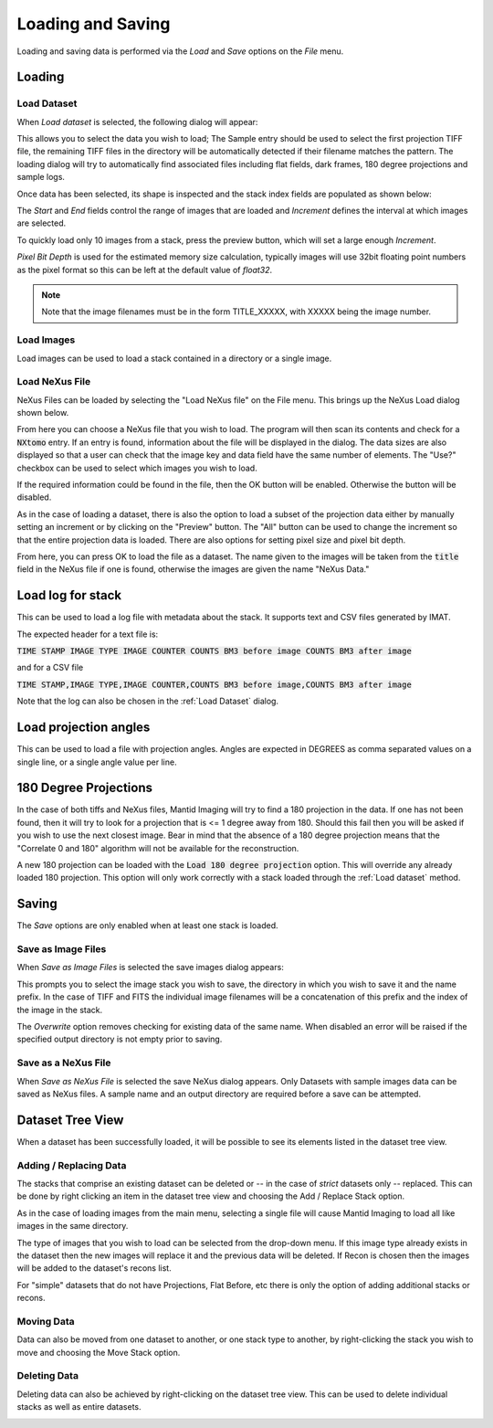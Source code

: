 Loading and Saving
==================

Loading and saving data is performed via the *Load* and *Save* options on the *File* menu.

Loading
-------

Load Dataset
************

When *Load dataset* is selected, the following dialog will appear:

.. image:: ../../_static/loading_screen.png
    :alt: Initial Load dialog

This allows you to select the data you wish to load; The Sample entry should be used to select the first projection TIFF
file, the remaining TIFF files in the directory will be automatically detected if their filename matches the pattern.
The loading dialog will try to automatically find associated files including flat fields, dark frames, 180 degree
projections and sample logs.

Once data has been selected, its shape is inspected and the stack index fields
are populated as shown below:

.. image:: ../../_static/loading_screen_filled.png
    :alt: Load dialog after selecting data

The *Start* and *End* fields control the range of images that are loaded and
*Increment* defines the interval at which images are selected.

To quickly load only 10 images from a stack, press the preview button, which will set a large enough *Increment*.

*Pixel Bit Depth* is used for the estimated memory size calculation, typically
images will use 32bit floating point numbers as the pixel format so this can be
left at the default value of *float32*.

.. note::
    Note that the image filenames must be in the form TITLE_XXXXX, with XXXXX being the image number.

Load Images
***********

Load images can be used to load a stack contained in a directory or a single image.

Load NeXus File
***************

NeXus Files can be loaded by selecting the "Load NeXus file" on the File menu. This brings up the NeXus Load dialog
shown below.

.. image:: ../../_static/nexus_loading_window.png
    :alt: NeXus Load Dialog

From here you can choose a NeXus file that you wish to load. The program will then scan its contents and check for a
:code:`NXtomo` entry. If an entry is found, information about the file will be displayed in the dialog. The data sizes
are also displayed so that a user can check that the image key and data field have the same number of elements. The
"Use?" checkbox can be used to select which images you wish to load.

If the required information could be found in the file, then the OK button will be enabled. Otherwise the button will be
disabled.

As in the case of loading a dataset, there is also the option to load a subset of the projection data either by manually
setting an increment or by clicking on the "Preview" button. The "All" button can be used to change the increment so
that the entire projection data is loaded. There are also options for setting pixel size and pixel bit depth.

From here, you can press OK to load the file as a dataset. The name given to the images will be taken from the
:code:`title` field in the NeXus file if one is found, otherwise the images are given the name "NeXus Data."

Load log for stack
------------------

This can be used to load a log file with metadata about the stack. It supports text and CSV files generated by IMAT.

The expected header for a text file is:

:code:`TIME STAMP  IMAGE TYPE   IMAGE COUNTER   COUNTS BM3 before image   COUNTS BM3 after image`

and for a CSV file

:code:`TIME STAMP,IMAGE TYPE,IMAGE COUNTER,COUNTS BM3 before image,COUNTS BM3 after image`

Note that the log can also be chosen in the :ref:`Load Dataset` dialog.

Load projection angles
----------------------

This can be used to load a file with projection angles. Angles are expected in DEGREES as comma separated values on a
single line, or a single angle value per line.

180 Degree Projections
----------------------

In the case of both tiffs and NeXus files, Mantid Imaging will try to find a 180 projection in the data. If one has not
been found, then it will try to look for a projection that is <= 1 degree away from 180. Should this fail then you will
be asked if you wish to use the next closest image. Bear in mind that the absence of a 180 degree projection means that
the "Correlate 0 and 180" algorithm will not be available for the reconstruction.

A new 180 projection can be loaded with the :code:`Load 180 degree projection` option. This will override any already
loaded 180 projection. This option will only work correctly with a stack loaded through the :ref:`Load dataset` method.

Saving
------

The *Save* options are only enabled when at least one stack is loaded.

Save as Image Files
*******************

When *Save as Image Files* is selected the save images dialog appears:

.. image:: ../../_static/gui_save_dialog.png
    :alt: Save dialog

This prompts you to select the image stack you wish to save, the directory in
which you wish to save it and the name prefix. In the case of TIFF and FITS the
individual image filenames will be a concatenation of this prefix and the index
of the image in the stack.

The *Overwrite* option removes checking for existing data of the same name. When
disabled an error will be raised if the specified output directory is not empty
prior to saving.

Save as a NeXus File
********************

When *Save as NeXus File* is selected the save NeXus dialog appears. Only Datasets
with sample images data can be saved as NeXus files. A sample name and an output
directory are required before a save can be attempted.

Dataset Tree View
-----------------

When a dataset has been successfully loaded, it will be possible to see its elements listed in the dataset tree view.

.. image:: ../../_static/dataset_tree_view.png
    :alt: Dataset tree view

Adding / Replacing Data
***********************

The stacks that comprise an existing dataset can be deleted or -- in the case of *strict* datasets only -- replaced.
This can be done by right clicking an item in the dataset tree view and choosing the Add / Replace Stack option.

.. image:: ../../_static/add_to_dataset_dialog.png
    :alt: Dataset tree view

As in the case of loading images from the main menu, selecting a single file will cause Mantid Imaging to load all like
images in the same directory.

The type of images that you wish to load can be selected from the drop-down menu. If this image type already exists in
the dataset then the new images will replace it and the previous data will be deleted. If Recon is chosen then the
images will be added to the dataset's recons list.

For "simple" datasets that do not have Projections, Flat Before, etc there is only the option of adding additional
stacks or recons.

Moving Data
***********

Data can also be moved from one dataset to another, or one stack type to another, by right-clicking the stack you wish
to move and choosing the Move Stack option.

.. image:: ../../_static/move_stack.png
    :alt: Dataset tree view

Deleting Data
*************

Deleting data can also be achieved by right-clicking on the dataset tree view. This can be used to delete individual
stacks as well as entire datasets.

.. image:: ../../_static/delete_data.png
    :alt: Deleting data in the tree view
